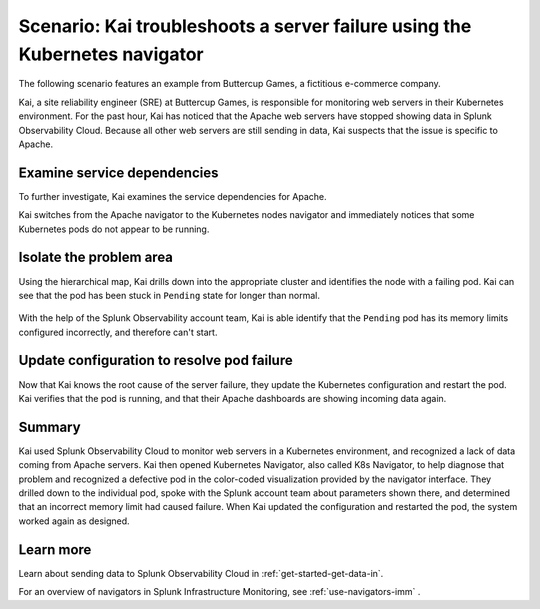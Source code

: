 .. _troubleshoot-k8s-nav-scenario:

*****************************************************************************
Scenario: Kai troubleshoots a server failure using the Kubernetes navigator
*****************************************************************************

.. meta::
    :description: Learn how to troubleshoot using the Kubernetes navigator


The following scenario features an example from Buttercup Games, a fictitious e-commerce company.

Kai, a site reliability engineer (SRE) at Buttercup Games, is responsible for monitoring web servers in their Kubernetes environment. For the past hour, Kai has noticed that the Apache web servers have stopped showing data in Splunk Observability Cloud. Because all other web servers are still sending in data, Kai suspects that the issue is specific to Apache.

   .. image:: /_images/images-navigators/Apache-not-working.png
       :width: 99%
       :alt: Infrastructure navigator showing no data for Apache web servers

Examine service dependencies
================================================

To further investigate, Kai examines the service dependencies for Apache. 

Kai switches from the Apache navigator to the Kubernetes nodes navigator and immediately notices that some Kubernetes pods do not appear to be running.

    .. image:: /_images/images-navigators/K8s-navigator.png
       :width: 99%
       :alt: Kubernetes navigator showing issues with Kubernetes pods


Isolate the problem area
================================================

Using the hierarchical map, Kai drills down into the appropriate cluster and identifies the node with a failing pod. Kai can see that the pod has been stuck in ``Pending`` state for longer than normal.

    .. image:: /_images/images-navigators/failing-pod.png
       :width: 99%
       :alt: Kubernetes navigator showing issues with Kubernetes pods


With the help of the Splunk Observability account team, Kai is able identify that the ``Pending`` pod has its memory limits configured incorrectly, and therefore can't start.

Update configuration to resolve pod failure
===================================================

Now that Kai knows the root cause of the server failure, they update the Kubernetes configuration and restart the pod. Kai verifies that the pod is running, and that their Apache dashboards are showing incoming data again.

    .. image:: /_images/images-navigators/now-incoming-data.png
       :width: 99%
       :alt: Kubernetes navigator showing incoming data after issue resolved


Summary
================================================

Kai used Splunk Observability Cloud to monitor web servers in a Kubernetes environment, and recognized a lack of data coming from Apache servers. Kai then opened Kubernetes Navigator, also called K8s Navigator, to help diagnose that problem and recognized a defective pod in the color-coded visualization provided by the navigator interface. They drilled down to the individual pod, spoke with the Splunk account team about parameters shown there, and determined that an incorrect memory limit had caused failure. When Kai updated the configuration and restarted the pod, the system worked again as designed.


Learn more
================================================

Learn about sending data to Splunk Observability Cloud in :ref:`get-started-get-data-in`.

For an overview of navigators in Splunk Infrastructure Monitoring, see :ref:`use-navigators-imm` .




